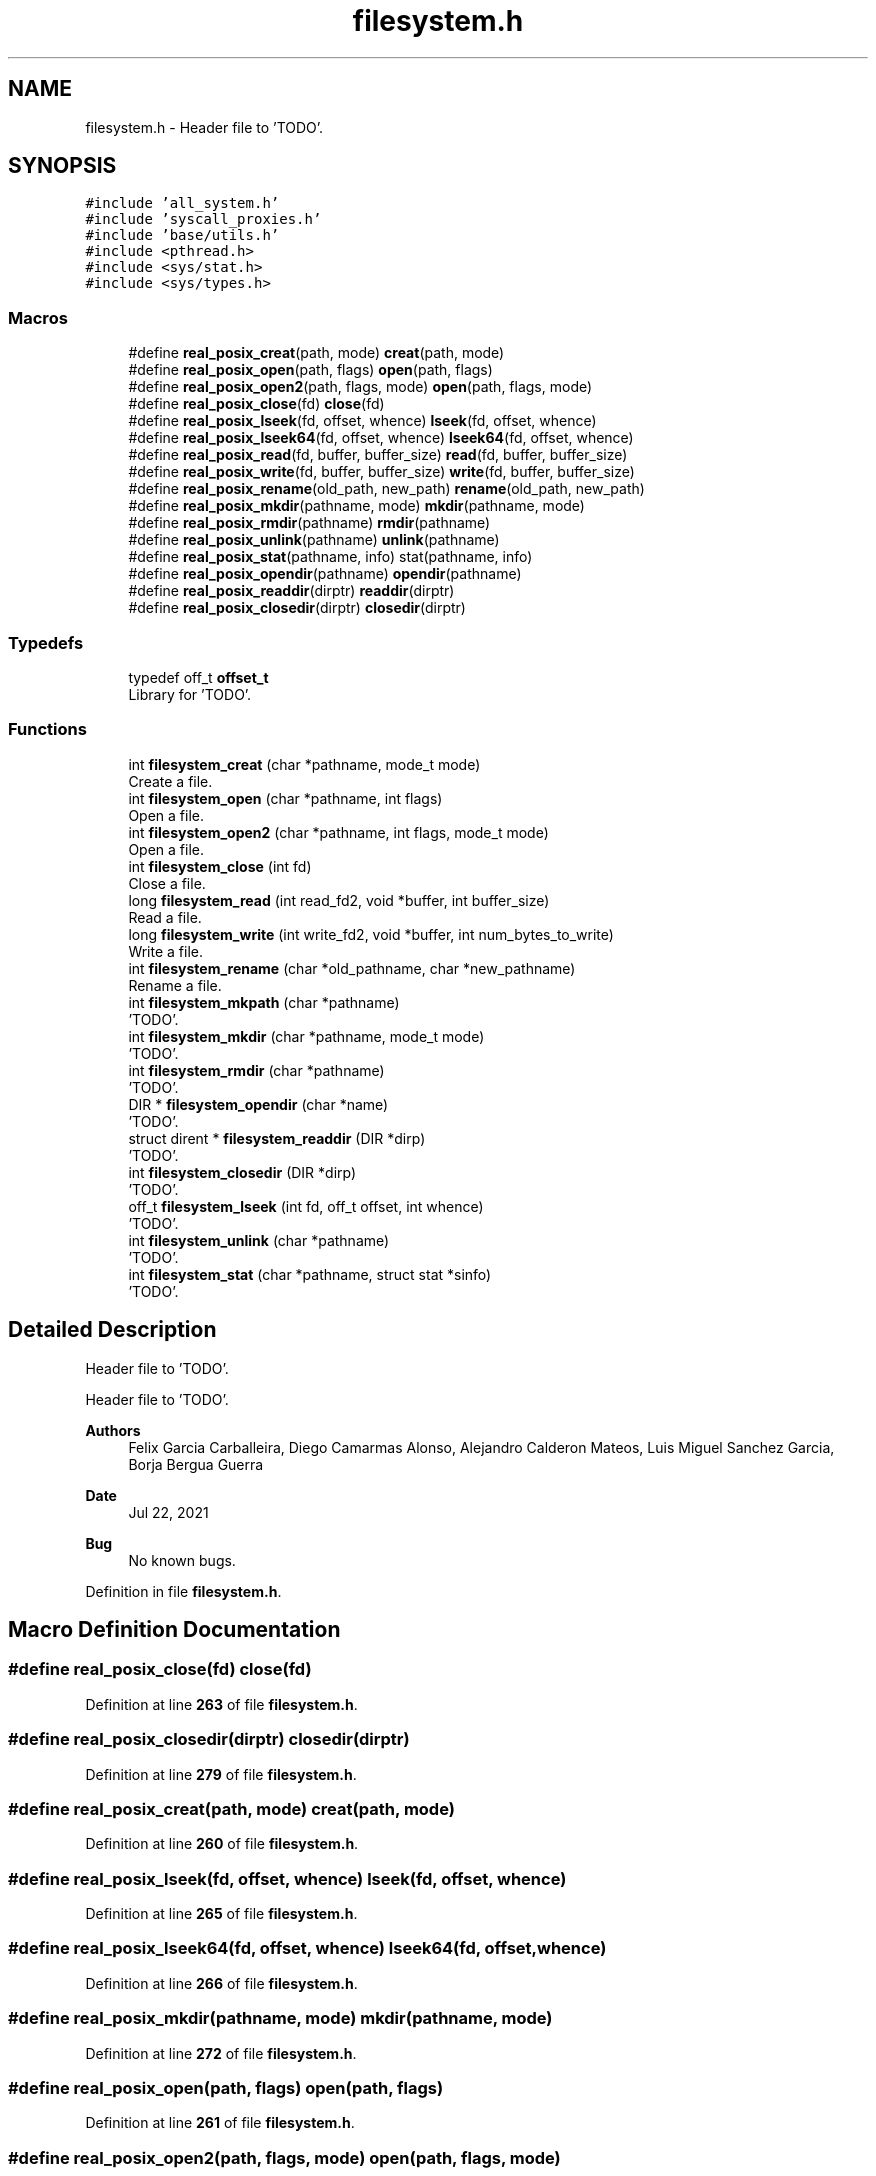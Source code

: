 .TH "filesystem.h" 3 "Wed May 24 2023" "Version Expand version 1.0r5" "Expand" \" -*- nroff -*-
.ad l
.nh
.SH NAME
filesystem.h \- Header file to 'TODO'\&.  

.SH SYNOPSIS
.br
.PP
\fC#include 'all_system\&.h'\fP
.br
\fC#include 'syscall_proxies\&.h'\fP
.br
\fC#include 'base/utils\&.h'\fP
.br
\fC#include <pthread\&.h>\fP
.br
\fC#include <sys/stat\&.h>\fP
.br
\fC#include <sys/types\&.h>\fP
.br

.SS "Macros"

.in +1c
.ti -1c
.RI "#define \fBreal_posix_creat\fP(path,  mode)   \fBcreat\fP(path, mode)"
.br
.ti -1c
.RI "#define \fBreal_posix_open\fP(path,  flags)   \fBopen\fP(path, flags)"
.br
.ti -1c
.RI "#define \fBreal_posix_open2\fP(path,  flags,  mode)   \fBopen\fP(path, flags, mode)"
.br
.ti -1c
.RI "#define \fBreal_posix_close\fP(fd)   \fBclose\fP(fd)"
.br
.ti -1c
.RI "#define \fBreal_posix_lseek\fP(fd,  offset,  whence)   \fBlseek\fP(fd, offset, whence)"
.br
.ti -1c
.RI "#define \fBreal_posix_lseek64\fP(fd,  offset,  whence)   \fBlseek64\fP(fd, offset, whence)"
.br
.ti -1c
.RI "#define \fBreal_posix_read\fP(fd,  buffer,  buffer_size)   \fBread\fP(fd, buffer, buffer_size)"
.br
.ti -1c
.RI "#define \fBreal_posix_write\fP(fd,  buffer,  buffer_size)   \fBwrite\fP(fd, buffer, buffer_size)"
.br
.ti -1c
.RI "#define \fBreal_posix_rename\fP(old_path,  new_path)   \fBrename\fP(old_path, new_path)"
.br
.ti -1c
.RI "#define \fBreal_posix_mkdir\fP(pathname,  mode)   \fBmkdir\fP(pathname, mode)"
.br
.ti -1c
.RI "#define \fBreal_posix_rmdir\fP(pathname)   \fBrmdir\fP(pathname)"
.br
.ti -1c
.RI "#define \fBreal_posix_unlink\fP(pathname)   \fBunlink\fP(pathname)"
.br
.ti -1c
.RI "#define \fBreal_posix_stat\fP(pathname,  info)   stat(pathname, info)"
.br
.ti -1c
.RI "#define \fBreal_posix_opendir\fP(pathname)   \fBopendir\fP(pathname)"
.br
.ti -1c
.RI "#define \fBreal_posix_readdir\fP(dirptr)   \fBreaddir\fP(dirptr)"
.br
.ti -1c
.RI "#define \fBreal_posix_closedir\fP(dirptr)   \fBclosedir\fP(dirptr)"
.br
.in -1c
.SS "Typedefs"

.in +1c
.ti -1c
.RI "typedef off_t \fBoffset_t\fP"
.br
.RI "Library for 'TODO'\&. "
.in -1c
.SS "Functions"

.in +1c
.ti -1c
.RI "int \fBfilesystem_creat\fP (char *pathname, mode_t mode)"
.br
.RI "Create a file\&. "
.ti -1c
.RI "int \fBfilesystem_open\fP (char *pathname, int flags)"
.br
.RI "Open a file\&. "
.ti -1c
.RI "int \fBfilesystem_open2\fP (char *pathname, int flags, mode_t mode)"
.br
.RI "Open a file\&. "
.ti -1c
.RI "int \fBfilesystem_close\fP (int fd)"
.br
.RI "Close a file\&. "
.ti -1c
.RI "long \fBfilesystem_read\fP (int read_fd2, void *buffer, int buffer_size)"
.br
.RI "Read a file\&. "
.ti -1c
.RI "long \fBfilesystem_write\fP (int write_fd2, void *buffer, int num_bytes_to_write)"
.br
.RI "Write a file\&. "
.ti -1c
.RI "int \fBfilesystem_rename\fP (char *old_pathname, char *new_pathname)"
.br
.RI "Rename a file\&. "
.ti -1c
.RI "int \fBfilesystem_mkpath\fP (char *pathname)"
.br
.RI "'TODO'\&. "
.ti -1c
.RI "int \fBfilesystem_mkdir\fP (char *pathname, mode_t mode)"
.br
.RI "'TODO'\&. "
.ti -1c
.RI "int \fBfilesystem_rmdir\fP (char *pathname)"
.br
.RI "'TODO'\&. "
.ti -1c
.RI "DIR * \fBfilesystem_opendir\fP (char *name)"
.br
.RI "'TODO'\&. "
.ti -1c
.RI "struct dirent * \fBfilesystem_readdir\fP (DIR *dirp)"
.br
.RI "'TODO'\&. "
.ti -1c
.RI "int \fBfilesystem_closedir\fP (DIR *dirp)"
.br
.RI "'TODO'\&. "
.ti -1c
.RI "off_t \fBfilesystem_lseek\fP (int fd, off_t offset, int whence)"
.br
.RI "'TODO'\&. "
.ti -1c
.RI "int \fBfilesystem_unlink\fP (char *pathname)"
.br
.RI "'TODO'\&. "
.ti -1c
.RI "int \fBfilesystem_stat\fP (char *pathname, struct stat *sinfo)"
.br
.RI "'TODO'\&. "
.in -1c
.SH "Detailed Description"
.PP 
Header file to 'TODO'\&. 

Header file to 'TODO'\&.
.PP
\fBAuthors\fP
.RS 4
Felix Garcia Carballeira, Diego Camarmas Alonso, Alejandro Calderon Mateos, Luis Miguel Sanchez Garcia, Borja Bergua Guerra 
.RE
.PP
\fBDate\fP
.RS 4
Jul 22, 2021 
.RE
.PP
\fBBug\fP
.RS 4
No known bugs\&. 
.RE
.PP

.PP
Definition in file \fBfilesystem\&.h\fP\&.
.SH "Macro Definition Documentation"
.PP 
.SS "#define real_posix_close(fd)   \fBclose\fP(fd)"

.PP
Definition at line \fB263\fP of file \fBfilesystem\&.h\fP\&.
.SS "#define real_posix_closedir(dirptr)   \fBclosedir\fP(dirptr)"

.PP
Definition at line \fB279\fP of file \fBfilesystem\&.h\fP\&.
.SS "#define real_posix_creat(path, mode)   \fBcreat\fP(path, mode)"

.PP
Definition at line \fB260\fP of file \fBfilesystem\&.h\fP\&.
.SS "#define real_posix_lseek(fd, offset, whence)   \fBlseek\fP(fd, offset, whence)"

.PP
Definition at line \fB265\fP of file \fBfilesystem\&.h\fP\&.
.SS "#define real_posix_lseek64(fd, offset, whence)   \fBlseek64\fP(fd, offset, whence)"

.PP
Definition at line \fB266\fP of file \fBfilesystem\&.h\fP\&.
.SS "#define real_posix_mkdir(pathname, mode)   \fBmkdir\fP(pathname, mode)"

.PP
Definition at line \fB272\fP of file \fBfilesystem\&.h\fP\&.
.SS "#define real_posix_open(path, flags)   \fBopen\fP(path, flags)"

.PP
Definition at line \fB261\fP of file \fBfilesystem\&.h\fP\&.
.SS "#define real_posix_open2(path, flags, mode)   \fBopen\fP(path, flags, mode)"

.PP
Definition at line \fB262\fP of file \fBfilesystem\&.h\fP\&.
.SS "#define real_posix_opendir(pathname)   \fBopendir\fP(pathname)"

.PP
Definition at line \fB277\fP of file \fBfilesystem\&.h\fP\&.
.SS "#define real_posix_read(fd, buffer, buffer_size)   \fBread\fP(fd, buffer, buffer_size)"

.PP
Definition at line \fB267\fP of file \fBfilesystem\&.h\fP\&.
.SS "#define real_posix_readdir(dirptr)   \fBreaddir\fP(dirptr)"

.PP
Definition at line \fB278\fP of file \fBfilesystem\&.h\fP\&.
.SS "#define real_posix_rename(old_path, new_path)   \fBrename\fP(old_path, new_path)"

.PP
Definition at line \fB270\fP of file \fBfilesystem\&.h\fP\&.
.SS "#define real_posix_rmdir(pathname)   \fBrmdir\fP(pathname)"

.PP
Definition at line \fB273\fP of file \fBfilesystem\&.h\fP\&.
.SS "#define real_posix_stat(pathname, info)   stat(pathname, info)"

.PP
Definition at line \fB275\fP of file \fBfilesystem\&.h\fP\&.
.SS "#define real_posix_unlink(pathname)   \fBunlink\fP(pathname)"

.PP
Definition at line \fB274\fP of file \fBfilesystem\&.h\fP\&.
.SS "#define real_posix_write(fd, buffer, buffer_size)   \fBwrite\fP(fd, buffer, buffer_size)"

.PP
Definition at line \fB268\fP of file \fBfilesystem\&.h\fP\&.
.SH "Typedef Documentation"
.PP 
.SS "typedef off_t \fBoffset_t\fP"

.PP
Library for 'TODO'\&. Library for 'TODO' Library for 'TODO' Library for 'TODO' Library for 'TODO' Library for 'TODO' 
.PP
Definition at line \fB47\fP of file \fBfilesystem\&.h\fP\&.
.SH "Function Documentation"
.PP 
.SS "int filesystem_close (int fd)"

.PP
Close a file\&. 'TODO'\&.
.PP
\fBParameters\fP
.RS 4
\fIfd\fP 'TODO'\&. 
.RE
.PP
\fBReturns\fP
.RS 4
'TODO'\&. 
.RE
.PP

.PP
Definition at line \fB238\fP of file \fBfilesystem\&.c\fP\&.
.PP
References \fBDEBUG_BEGIN\fP, \fBDEBUG_END\fP, \fBdebug_warning\fP, \fBfilesystem_async_close()\fP, and \fBreal_posix_close\fP\&.
.PP
Referenced by \fBmpi_server_op_close_ws()\fP, \fBmpi_server_op_creat_wos()\fP, \fBmpi_server_op_flush()\fP, \fBmpi_server_op_open_wos()\fP, \fBmpi_server_op_preload()\fP, \fBmpi_server_op_read_wos()\fP, \fBmpi_server_op_write_wos()\fP, \fBtcp_server_op_close_ws()\fP, \fBtcp_server_op_creat_wos()\fP, \fBtcp_server_op_flush()\fP, \fBtcp_server_op_open_wos()\fP, \fBtcp_server_op_preload()\fP, \fBtcp_server_op_read_wos()\fP, and \fBtcp_server_op_write_wos()\fP\&.
.SS "int filesystem_closedir (DIR * dirp)"

.PP
'TODO'\&. 'TODO'\&.
.PP
\fBParameters\fP
.RS 4
\fIdirp\fP 'TODO'\&. 
.RE
.PP
\fBReturns\fP
.RS 4
'TODO'\&. 
.RE
.PP

.PP
Definition at line \fB510\fP of file \fBfilesystem\&.c\fP\&.
.PP
References \fBDEBUG_BEGIN\fP, \fBDEBUG_END\fP, \fBdebug_warning\fP, and \fBreal_posix_closedir\fP\&.
.PP
Referenced by \fBmpi_server_op_closedir()\fP, and \fBtcp_server_op_closedir()\fP\&.
.SS "int filesystem_creat (char * pathname, mode_t mode)"

.PP
Create a file\&. 'TODO'\&.
.PP
\fBParameters\fP
.RS 4
\fIpathname\fP 'TODO'\&. 
.br
\fImode\fP 'TODO'\&. 
.RE
.PP
\fBReturns\fP
.RS 4
'TODO'\&. 
.RE
.PP

.PP
Definition at line \fB156\fP of file \fBfilesystem\&.c\fP\&.
.PP
References \fBDEBUG_BEGIN\fP, \fBDEBUG_END\fP, \fBdebug_warning\fP, and \fBreal_posix_creat\fP\&.
.PP
Referenced by \fBmpi_server_op_creat_wos()\fP, \fBmpi_server_op_creat_ws()\fP, \fBmpi_server_op_preload()\fP, \fBtcp_server_op_creat_wos()\fP, \fBtcp_server_op_creat_ws()\fP, and \fBtcp_server_op_preload()\fP\&.
.SS "off_t filesystem_lseek (int fd, off_t offset, int whence)"

.PP
'TODO'\&. 'TODO'\&.
.PP
\fBParameters\fP
.RS 4
\fIfd\fP 'TODO'\&. 
.br
\fIoffset\fP 'TODO'\&. 
.br
\fIwhence\fP 'TODO'\&. 
.RE
.PP
\fBReturns\fP
.RS 4
'TODO'\&. 
.RE
.PP

.PP
Definition at line \fB536\fP of file \fBfilesystem\&.c\fP\&.
.PP
References \fBDEBUG_BEGIN\fP, \fBDEBUG_END\fP, \fBdebug_warning\fP, and \fBreal_posix_lseek\fP\&.
.PP
Referenced by \fBmpi_server_op_flush()\fP, \fBmpi_server_op_preload()\fP, \fBmpi_server_op_read_wos()\fP, \fBmpi_server_op_read_ws()\fP, \fBmpi_server_op_write_wos()\fP, \fBmpi_server_op_write_ws()\fP, \fBtcp_server_op_flush()\fP, \fBtcp_server_op_preload()\fP, \fBtcp_server_op_read_wos()\fP, \fBtcp_server_op_read_ws()\fP, \fBtcp_server_op_write_wos()\fP, and \fBtcp_server_op_write_ws()\fP\&.
.SS "int filesystem_mkdir (char * pathname, mode_t mode)"

.PP
'TODO'\&. 'TODO'\&.
.PP
\fBParameters\fP
.RS 4
\fIpathname\fP 'TODO'\&. 
.br
\fImode\fP 'TODO'\&. 
.RE
.PP
\fBReturns\fP
.RS 4
'TODO'\&. 
.RE
.PP

.PP
Definition at line \fB406\fP of file \fBfilesystem\&.c\fP\&.
.PP
References \fBDEBUG_BEGIN\fP, \fBDEBUG_END\fP, \fBdebug_warning\fP, and \fBreal_posix_mkdir\fP\&.
.PP
Referenced by \fBmpi_server_op_mkdir()\fP, and \fBtcp_server_op_mkdir()\fP\&.
.SS "int filesystem_mkpath (char * pathname)"

.PP
'TODO'\&. 'TODO'\&.
.PP
\fBParameters\fP
.RS 4
\fIpathname\fP 'TODO'\&. 
.RE
.PP
\fBReturns\fP
.RS 4
'TODO'\&. 
.RE
.PP

.PP
Definition at line \fB383\fP of file \fBfilesystem\&.c\fP\&.
.PP
References \fBaux_get_dirs()\fP, \fBDEBUG_BEGIN\fP, \fBDEBUG_END\fP, \fBdebug_warning\fP, \fBPATH_MAX\fP, and \fBreal_posix_mkdir\fP\&.
.PP
Referenced by \fBmpi_server_op_creat_wos()\fP, \fBmpi_server_op_creat_ws()\fP, \fBtcp_server_op_creat_wos()\fP, and \fBtcp_server_op_creat_ws()\fP\&.
.SS "int filesystem_open (char * pathname, int flags)"

.PP
Open a file\&. 'TODO'\&.
.PP
\fBParameters\fP
.RS 4
\fIpathname\fP 'TODO'\&. 
.br
\fIflags\fP 'TODO'\&. 
.RE
.PP
\fBReturns\fP
.RS 4
'TODO'\&. 
.RE
.PP

.PP
Definition at line \fB186\fP of file \fBfilesystem\&.c\fP\&.
.PP
References \fBDEBUG_BEGIN\fP, \fBDEBUG_END\fP, \fBdebug_warning\fP, and \fBreal_posix_open\fP\&.
.PP
Referenced by \fBmpi_server_op_flush()\fP, \fBmpi_server_op_open_wos()\fP, \fBmpi_server_op_open_ws()\fP, \fBmpi_server_op_preload()\fP, \fBmpi_server_op_read_wos()\fP, \fBmpi_server_op_write_wos()\fP, \fBtcp_server_op_flush()\fP, \fBtcp_server_op_open_wos()\fP, \fBtcp_server_op_open_ws()\fP, \fBtcp_server_op_preload()\fP, \fBtcp_server_op_read_wos()\fP, and \fBtcp_server_op_write_wos()\fP\&.
.SS "int filesystem_open2 (char * pathname, int flags, mode_t mode)"

.PP
Open a file\&. 'TODO'\&.
.PP
\fBParameters\fP
.RS 4
\fIpathname\fP 'TODO'\&. 
.br
\fIflags\fP 'TODO'\&. 
.br
\fImode\fP 'TODO'\&. 
.RE
.PP
\fBReturns\fP
.RS 4
'TODO'\&. 
.RE
.PP

.PP
Definition at line \fB212\fP of file \fBfilesystem\&.c\fP\&.
.PP
References \fBDEBUG_BEGIN\fP, \fBDEBUG_END\fP, \fBdebug_warning\fP, and \fBreal_posix_open2\fP\&.
.SS "DIR * filesystem_opendir (char * name)"

.PP
'TODO'\&. 'TODO'\&.
.PP
\fBParameters\fP
.RS 4
\fIname\fP 'TODO'\&. 
.RE
.PP
\fBReturns\fP
.RS 4
'TODO'\&. 
.RE
.PP

.PP
Definition at line \fB458\fP of file \fBfilesystem\&.c\fP\&.
.PP
References \fBDEBUG_BEGIN\fP, \fBDEBUG_END\fP, \fBdebug_warning\fP, and \fBreal_posix_opendir\fP\&.
.PP
Referenced by \fBmpi_server_op_opendir()\fP, and \fBtcp_server_op_opendir()\fP\&.
.SS "long filesystem_read (int read_fd2, void * buffer, int buffer_size)"

.PP
Read a file\&. 'TODO'\&.
.PP
\fBParameters\fP
.RS 4
\fIread_fd2\fP 'TODO'\&. 
.br
\fIbuffer\fP 'TODO'\&. 
.br
\fIbuffer_size\fP 'TODO'\&. 
.RE
.PP
\fBReturns\fP
.RS 4
'TODO'\&. 
.RE
.PP

.PP
Definition at line \fB282\fP of file \fBfilesystem\&.c\fP\&.
.PP
References \fBdebug_error\fP, \fBdebug_warning\fP, and \fBreal_posix_read\fP\&.
.PP
Referenced by \fBmpi_server_op_flush()\fP, \fBmpi_server_op_preload()\fP, \fBmpi_server_op_read_wos()\fP, \fBmpi_server_op_read_ws()\fP, \fBtcp_server_op_flush()\fP, \fBtcp_server_op_preload()\fP, \fBtcp_server_op_read_wos()\fP, and \fBtcp_server_op_read_ws()\fP\&.
.SS "struct dirent * filesystem_readdir (DIR * dirp)"

.PP
'TODO'\&. 'TODO'\&.
.PP
\fBParameters\fP
.RS 4
\fIdirp\fP 'TODO'\&. 
.RE
.PP
\fBReturns\fP
.RS 4
'TODO'\&. 
.RE
.PP

.PP
Definition at line \fB484\fP of file \fBfilesystem\&.c\fP\&.
.PP
References \fBDEBUG_BEGIN\fP, \fBDEBUG_END\fP, \fBdebug_warning\fP, and \fBreal_posix_readdir\fP\&.
.PP
Referenced by \fBmpi_server_op_readdir()\fP, and \fBtcp_server_op_readdir()\fP\&.
.SS "int filesystem_rename (char * old_pathname, char * new_pathname)"

.PP
Rename a file\&. 'TODO'\&.
.PP
\fBParameters\fP
.RS 4
\fIold_pathname\fP 'TODO'\&. 
.br
\fInew_pathname\fP 'TODO'\&. 
.RE
.PP
\fBReturns\fP
.RS 4
'TODO'\&. 
.RE
.PP

.PP
Definition at line \fB353\fP of file \fBfilesystem\&.c\fP\&.
.PP
References \fBDEBUG_BEGIN\fP, \fBDEBUG_END\fP, \fBdebug_warning\fP, and \fBreal_posix_rename\fP\&.
.PP
Referenced by \fBmpi_server_op_rename()\fP, and \fBtcp_server_op_rename()\fP\&.
.SS "int filesystem_rmdir (char * pathname)"

.PP
'TODO'\&. 'TODO'\&.
.PP
\fBParameters\fP
.RS 4
\fIpathname\fP 'TODO'\&. 
.RE
.PP
\fBReturns\fP
.RS 4
'TODO'\&. 
.RE
.PP

.PP
Definition at line \fB432\fP of file \fBfilesystem\&.c\fP\&.
.PP
References \fBDEBUG_BEGIN\fP, \fBDEBUG_END\fP, \fBdebug_warning\fP, and \fBreal_posix_rmdir\fP\&.
.PP
Referenced by \fBmpi_server_op_rmdir()\fP, \fBmpi_server_op_rmdir_async()\fP, and \fBtcp_server_op_rmdir()\fP\&.
.SS "int filesystem_stat (char * pathname, struct stat * sinfo)"

.PP
'TODO'\&. 'TODO'\&.
.PP
\fBParameters\fP
.RS 4
\fIpathname\fP 'TODO'\&. 
.br
\fIsinfo\fP 'TODO'\&. 
.RE
.PP
\fBReturns\fP
.RS 4
'TODO'\&. 
.RE
.PP

.PP
Definition at line \fB588\fP of file \fBfilesystem\&.c\fP\&.
.PP
References \fBDEBUG_BEGIN\fP, \fBDEBUG_END\fP, \fBdebug_warning\fP, and \fBreal_posix_stat\fP\&.
.PP
Referenced by \fBmpi_server_op_getattr()\fP, and \fBtcp_server_op_getattr()\fP\&.
.SS "int filesystem_unlink (char * pathname)"

.PP
'TODO'\&. 'TODO'\&.
.PP
\fBParameters\fP
.RS 4
\fIpathname\fP 'TODO'\&. 
.RE
.PP
\fBReturns\fP
.RS 4
'TODO'\&. 
.RE
.PP

.PP
Definition at line \fB562\fP of file \fBfilesystem\&.c\fP\&.
.PP
References \fBDEBUG_BEGIN\fP, \fBDEBUG_END\fP, \fBdebug_warning\fP, and \fBreal_posix_unlink\fP\&.
.PP
Referenced by \fBmpi_server_op_rm()\fP, \fBmpi_server_op_rm_async()\fP, and \fBtcp_server_op_rm()\fP\&.
.SS "long filesystem_write (int write_fd2, void * buffer, int num_bytes_to_write)"

.PP
Write a file\&. 'TODO'\&.
.PP
\fBParameters\fP
.RS 4
\fIwrite_fd2\fP 'TODO'\&. 
.br
\fIbuffer\fP 'TODO'\&. 
.br
\fInum_bytes_to_write\fP 'TODO'\&. 
.RE
.PP
\fBReturns\fP
.RS 4
'TODO'\&. 
.RE
.PP

.PP
Definition at line \fB321\fP of file \fBfilesystem\&.c\fP\&.
.PP
References \fBdebug_error\fP, \fBdebug_warning\fP, and \fBreal_posix_write\fP\&.
.PP
Referenced by \fBmpi_server_op_flush()\fP, \fBmpi_server_op_preload()\fP, \fBmpi_server_op_write_wos()\fP, \fBmpi_server_op_write_ws()\fP, \fBtcp_server_op_flush()\fP, \fBtcp_server_op_preload()\fP, \fBtcp_server_op_write_wos()\fP, and \fBtcp_server_op_write_ws()\fP\&.
.SH "Author"
.PP 
Generated automatically by Doxygen for Expand from the source code\&.
